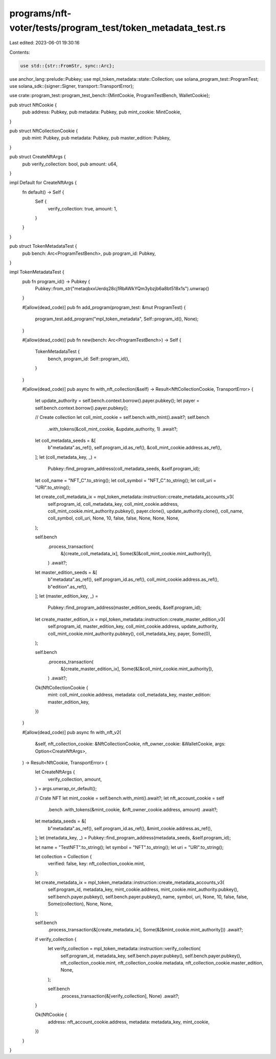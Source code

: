programs/nft-voter/tests/program_test/token_metadata_test.rs
============================================================

Last edited: 2023-06-01 19:30:16

Contents:

.. code-block:: rs

    use std::{str::FromStr, sync::Arc};

use anchor_lang::prelude::Pubkey;
use mpl_token_metadata::state::Collection;
use solana_program_test::ProgramTest;
use solana_sdk::{signer::Signer, transport::TransportError};

use crate::program_test::program_test_bench::{MintCookie, ProgramTestBench, WalletCookie};

pub struct NftCookie {
    pub address: Pubkey,
    pub metadata: Pubkey,
    pub mint_cookie: MintCookie,
}

pub struct NftCollectionCookie {
    pub mint: Pubkey,
    pub metadata: Pubkey,
    pub master_edition: Pubkey,
}

pub struct CreateNftArgs {
    pub verify_collection: bool,
    pub amount: u64,
}

impl Default for CreateNftArgs {
    fn default() -> Self {
        Self {
            verify_collection: true,
            amount: 1,
        }
    }
}

pub struct TokenMetadataTest {
    pub bench: Arc<ProgramTestBench>,
    pub program_id: Pubkey,
}

impl TokenMetadataTest {
    pub fn program_id() -> Pubkey {
        Pubkey::from_str("metaqbxxUerdq28cj1RbAWkYQm3ybzjb6a8bt518x1s").unwrap()
    }

    #[allow(dead_code)]
    pub fn add_program(program_test: &mut ProgramTest) {
        program_test.add_program("mpl_token_metadata", Self::program_id(), None);
    }

    #[allow(dead_code)]
    pub fn new(bench: Arc<ProgramTestBench>) -> Self {
        TokenMetadataTest {
            bench,
            program_id: Self::program_id(),
        }
    }

    #[allow(dead_code)]
    pub async fn with_nft_collection(&self) -> Result<NftCollectionCookie, TransportError> {
        let update_authority = self.bench.context.borrow().payer.pubkey();
        let payer = self.bench.context.borrow().payer.pubkey();

        // Create collection
        let coll_mint_cookie = self.bench.with_mint().await?;
        self.bench
            .with_tokens(&coll_mint_cookie, &update_authority, 1)
            .await?;

        let coll_metadata_seeds = &[
            b"metadata".as_ref(),
            self.program_id.as_ref(),
            &coll_mint_cookie.address.as_ref(),
        ];
        let (coll_metadata_key, _) =
            Pubkey::find_program_address(coll_metadata_seeds, &self.program_id);

        let coll_name = "NFT_C".to_string();
        let coll_symbol = "NFT_C".to_string();
        let coll_uri = "URI".to_string();

        let create_coll_metadata_ix = mpl_token_metadata::instruction::create_metadata_accounts_v3(
            self.program_id,
            coll_metadata_key,
            coll_mint_cookie.address,
            coll_mint_cookie.mint_authority.pubkey(),
            payer.clone(),
            update_authority.clone(),
            coll_name,
            coll_symbol,
            coll_uri,
            None,
            10,
            false,
            false,
            None,
            None,
            None,
        );

        self.bench
            .process_transaction(
                &[create_coll_metadata_ix],
                Some(&[&coll_mint_cookie.mint_authority]),
            )
            .await?;

        let master_edition_seeds = &[
            b"metadata".as_ref(),
            self.program_id.as_ref(),
            coll_mint_cookie.address.as_ref(),
            b"edition".as_ref(),
        ];
        let (master_edition_key, _) =
            Pubkey::find_program_address(master_edition_seeds, &self.program_id);

        let create_master_edition_ix = mpl_token_metadata::instruction::create_master_edition_v3(
            self.program_id,
            master_edition_key,
            coll_mint_cookie.address,
            update_authority,
            coll_mint_cookie.mint_authority.pubkey(),
            coll_metadata_key,
            payer,
            Some(0),
        );

        self.bench
            .process_transaction(
                &[create_master_edition_ix],
                Some(&[&coll_mint_cookie.mint_authority]),
            )
            .await?;

        Ok(NftCollectionCookie {
            mint: coll_mint_cookie.address,
            metadata: coll_metadata_key,
            master_edition: master_edition_key,
        })
    }

    #[allow(dead_code)]
    pub async fn with_nft_v2(
        &self,
        nft_collection_cookie: &NftCollectionCookie,
        nft_owner_cookie: &WalletCookie,
        args: Option<CreateNftArgs>,
    ) -> Result<NftCookie, TransportError> {
        let CreateNftArgs {
            verify_collection,
            amount,
        } = args.unwrap_or_default();

        // Crate NFT
        let mint_cookie = self.bench.with_mint().await?;
        let nft_account_cookie = self
            .bench
            .with_tokens(&mint_cookie, &nft_owner_cookie.address, amount)
            .await?;

        let metadata_seeds = &[
            b"metadata".as_ref(),
            self.program_id.as_ref(),
            &mint_cookie.address.as_ref(),
        ];
        let (metadata_key, _) = Pubkey::find_program_address(metadata_seeds, &self.program_id);

        let name = "TestNFT".to_string();
        let symbol = "NFT".to_string();
        let uri = "URI".to_string();

        let collection = Collection {
            verified: false,
            key: nft_collection_cookie.mint,
        };

        let create_metadata_ix = mpl_token_metadata::instruction::create_metadata_accounts_v3(
            self.program_id,
            metadata_key,
            mint_cookie.address,
            mint_cookie.mint_authority.pubkey(),
            self.bench.payer.pubkey(),
            self.bench.payer.pubkey(),
            name,
            symbol,
            uri,
            None,
            10,
            false,
            false,
            Some(collection),
            None,
            None,
        );

        self.bench
            .process_transaction(&[create_metadata_ix], Some(&[&mint_cookie.mint_authority]))
            .await?;

        if verify_collection {
            let verify_collection = mpl_token_metadata::instruction::verify_collection(
                self.program_id,
                metadata_key,
                self.bench.payer.pubkey(),
                self.bench.payer.pubkey(),
                nft_collection_cookie.mint,
                nft_collection_cookie.metadata,
                nft_collection_cookie.master_edition,
                None,
            );

            self.bench
                .process_transaction(&[verify_collection], None)
                .await?;
        }

        Ok(NftCookie {
            address: nft_account_cookie.address,
            metadata: metadata_key,
            mint_cookie,
        })
    }
}


